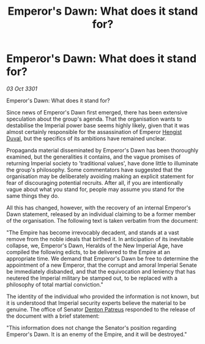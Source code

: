 :PROPERTIES:
:ID:       be7db47e-58af-409a-81b1-b2d6399fb63d
:END:
#+title: Emperor's Dawn: What does it stand for?
#+filetags: :3301:Empire:galnet:

* Emperor's Dawn: What does it stand for?

/03 Oct 3301/

Emperor's Dawn: What does it stand for? 
 
Since news of Emperor's Dawn first emerged, there has been extensive speculation about the group's agenda. That the organisation wants to destabilise the Imperial power base seems highly likely, given that it was almost certainly responsible for the assassination of Emperor [[id:3cb0755e-4deb-442b-898b-3f0c6651636e][Hengist Duval]], but the specifics of its ambitions have remained unclear. 

Propaganda material disseminated by Emperor's Dawn has been thoroughly examined, but the generalities it contains, and the vague promises of returning Imperial society to 'traditional values', have done little to illuminate the group's philosophy. Some commentators have suggested that the organisation may be deliberately avoiding making an explicit statement for fear of discouraging potential recruits. After all, if you are intentionally vague about what you stand for, people may assume you stand for the same things they do. 

All this has changed, however, with the recovery of an internal Emperor's Dawn statement, released by an individual claiming to be a former member of the organisation. The following text is taken verbatim from the document: 

"The Empire has become irrevocably decadent, and stands at a vast remove from the noble ideals that birthed it. In anticipation of its inevitable collapse, we, Emperor's Dawn, Heralds of the New Imperial Age, have compiled the following edicts, to be delivered to the Empire at an appropriate time. We demand that Emperor's Dawn be free to determine the appointment of a new Emperor, that the corrupt and amoral Imperial Senate be immediately disbanded, and that the equivocation and leniency that has neutered the Imperial military be stamped out, to be replaced with a philosophy of total martial conviction." 

The identity of the individual who provided the information is not known, but it is understood that Imperial security experts believe the material to be genuine. The office of Senator [[id:75daea85-5e9f-4f6f-a102-1a5edea0283c][Denton Patreus]] responded to the release of the document with a brief statement: 

"This information does not change the Senator's position regarding Emperor's Dawn. It is an enemy of the Empire, and it will be destroyed."
